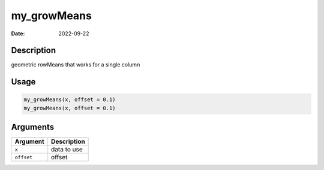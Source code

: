 ============
my_growMeans
============

:Date: 2022-09-22

Description
===========

geometric rowMeans that works for a single column

Usage
=====

.. code:: r

   my_growMeans(x, offset = 0.1)
   my_growMeans(x, offset = 0.1)

Arguments
=========

========== ===========
Argument   Description
========== ===========
``x``      data to use
``offset`` offset
========== ===========
